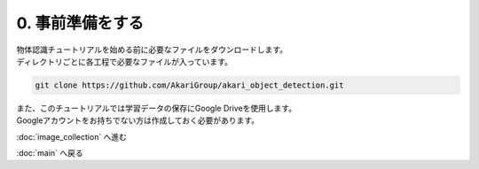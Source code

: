 ***********************************************************
0. 事前準備をする
***********************************************************

| 物体認識チュートリアルを始める前に必要なファイルをダウンロードします。
| ディレクトリごとに各工程で必要なファイルが入っています。

.. code-block:: bash

   git clone https://github.com/AkariGroup/akari_object_detection.git

| また、このチュートリアルでは学習データの保存にGoogle Driveを使用します。
| Googleアカウントをお持ちでない方は作成しておく必要があります。

:doc:`image_collection` へ進む

:doc:`main` へ戻る
